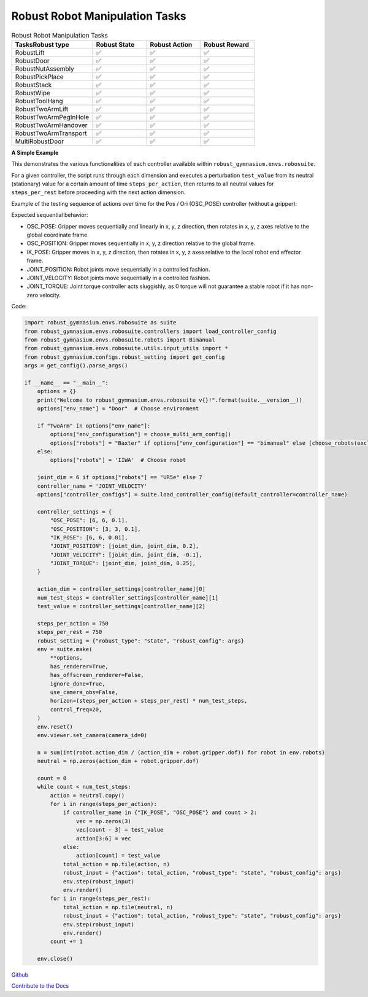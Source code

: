 .. Robust Gymnasium documentation master file, created by Robust RL Team
   sphinx-quickstart on Thu Nov 14 19:51:51 2024.
   You can adapt this file completely to your liking, but it should at least
   link back this repository and cite this work.

Robust Robot Manipulation Tasks
--------------------------------

.. list-table:: Robust Robot Manipulation Tasks
   :widths: 30 20 20 20
   :header-rows: 1

   * - Tasks\Robust type
     - Robust State
     - Robust Action
     - Robust Reward
   * - RobustLift
     - ✅
     - ✅
     - ✅
   * - RobustDoor
     - ✅
     - ✅
     - ✅
   * - RobustNutAssembly
     - ✅
     - ✅
     - ✅
   * - RobustPickPlace
     - ✅
     - ✅
     - ✅
   * - RobustStack
     - ✅
     - ✅
     - ✅
   * - RobustWipe
     - ✅
     - ✅
     - ✅
   * - RobustToolHang
     - ✅
     - ✅
     - ✅
   * - RobustTwoArmLift
     - ✅
     - ✅
     - ✅
   * - RobustTwoArmPegInHole
     - ✅
     - ✅
     - ✅
   * - RobustTwoArmHandover
     - ✅
     - ✅
     - ✅
   * - RobustTwoArmTransport
     - ✅
     - ✅
     - ✅
   * - MultiRobustDoor
     - ✅
     - ✅
     - ✅

**A Simple Example**

This demonstrates the various functionalities of each controller available within ``robust_gymnasium.envs.robosuite``.

For a given controller, the script runs through each dimension and executes a perturbation ``test_value`` from its neutral (stationary) value for a certain amount of time ``steps_per_action``, then returns to all neutral values for ``steps_per_rest`` before proceeding with the next action dimension.

Example of the testing sequence of actions over time for the Pos / Ori (OSC_POSE) controller (without a gripper):

Expected sequential behavior:

* OSC_POSE: Gripper moves sequentially and linearly in x, y, z direction, then rotates in x, y, z axes relative to the global coordinate frame.
* OSC_POSITION: Gripper moves sequentially in x, y, z direction relative to the global frame.
* IK_POSE: Gripper moves in x, y, z direction, then rotates in x, y, z axes relative to the local robot end effector frame.
* JOINT_POSITION: Robot joints move sequentially in a controlled fashion.
* JOINT_VELOCITY: Robot joints move sequentially in a controlled fashion.
* JOINT_TORQUE: Joint torque controller acts sluggishly, as 0 torque will not guarantee a stable robot if it has non-zero velocity.

Code:

.. code-block:: python

    import robust_gymnasium.envs.robosuite as suite
    from robust_gymnasium.envs.robosuite.controllers import load_controller_config
    from robust_gymnasium.envs.robosuite.robots import Bimanual
    from robust_gymnasium.envs.robosuite.utils.input_utils import *
    from robust_gymnasium.configs.robust_setting import get_config
    args = get_config().parse_args()

    if __name__ == "__main__":
        options = {}
        print("Welcome to robust_gymnasium.envs.robosuite v{}!".format(suite.__version__))
        options["env_name"] = "Door"  # Choose environment

        if "TwoArm" in options["env_name"]:
            options["env_configuration"] = choose_multi_arm_config()
            options["robots"] = "Baxter" if options["env_configuration"] == "bimanual" else [choose_robots(exclude_bimanual=True) for _ in range(2)]
        else:
            options["robots"] = 'IIWA'  # Choose robot

        joint_dim = 6 if options["robots"] == "UR5e" else 7
        controller_name = 'JOINT_VELOCITY'
        options["controller_configs"] = suite.load_controller_config(default_controller=controller_name)

        controller_settings = {
            "OSC_POSE": [6, 6, 0.1],
            "OSC_POSITION": [3, 3, 0.1],
            "IK_POSE": [6, 6, 0.01],
            "JOINT_POSITION": [joint_dim, joint_dim, 0.2],
            "JOINT_VELOCITY": [joint_dim, joint_dim, -0.1],
            "JOINT_TORQUE": [joint_dim, joint_dim, 0.25],
        }

        action_dim = controller_settings[controller_name][0]
        num_test_steps = controller_settings[controller_name][1]
        test_value = controller_settings[controller_name][2]

        steps_per_action = 750
        steps_per_rest = 750
        robust_setting = {"robust_type": "state", "robust_config": args}
        env = suite.make(
            **options,
            has_renderer=True,
            has_offscreen_renderer=False,
            ignore_done=True,
            use_camera_obs=False,
            horizon=(steps_per_action + steps_per_rest) * num_test_steps,
            control_freq=20,
        )
        env.reset()
        env.viewer.set_camera(camera_id=0)

        n = sum(int(robot.action_dim / (action_dim + robot.gripper.dof)) for robot in env.robots)
        neutral = np.zeros(action_dim + robot.gripper.dof)

        count = 0
        while count < num_test_steps:
            action = neutral.copy()
            for i in range(steps_per_action):
                if controller_name in {"IK_POSE", "OSC_POSE"} and count > 2:
                    vec = np.zeros(3)
                    vec[count - 3] = test_value
                    action[3:6] = vec
                else:
                    action[count] = test_value
                total_action = np.tile(action, n)
                robust_input = {"action": total_action, "robust_type": "state", "robust_config": args}
                env.step(robust_input)
                env.render()
            for i in range(steps_per_rest):
                total_action = np.tile(neutral, n)
                robust_input = {"action": total_action, "robust_type": "state", "robust_config": args}
                env.step(robust_input)
                env.render()
            count += 1

        env.close()


`Github <https://github.com/SafeRL-Lab/Robust-Gymnasium>`__

`Contribute to the Docs <https://github.com/PKU-Alignment/safety-gymnasium/blob/main/CONTRIBUTING.md>`__